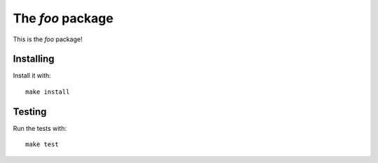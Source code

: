 The `foo` package
=================

This is the `foo` package!

Installing
----------

Install it with::

    make install

Testing
-------

Run the tests with::

    make test
